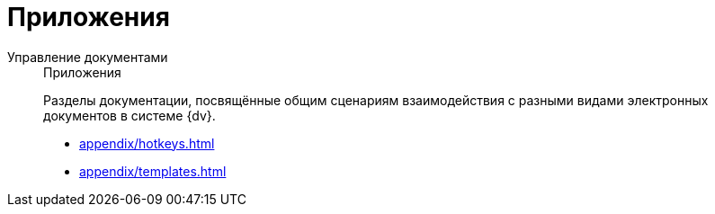:page-layout: home

= Приложения

[tabs]
====
Управление документами::
+
.Приложения
****
Разделы документации, посвящённые общим сценариям взаимодействия с разными видами электронных документов в системе {dv}.

* xref:appendix/hotkeys.adoc[]
* xref:appendix/templates.adoc[]
****
====
